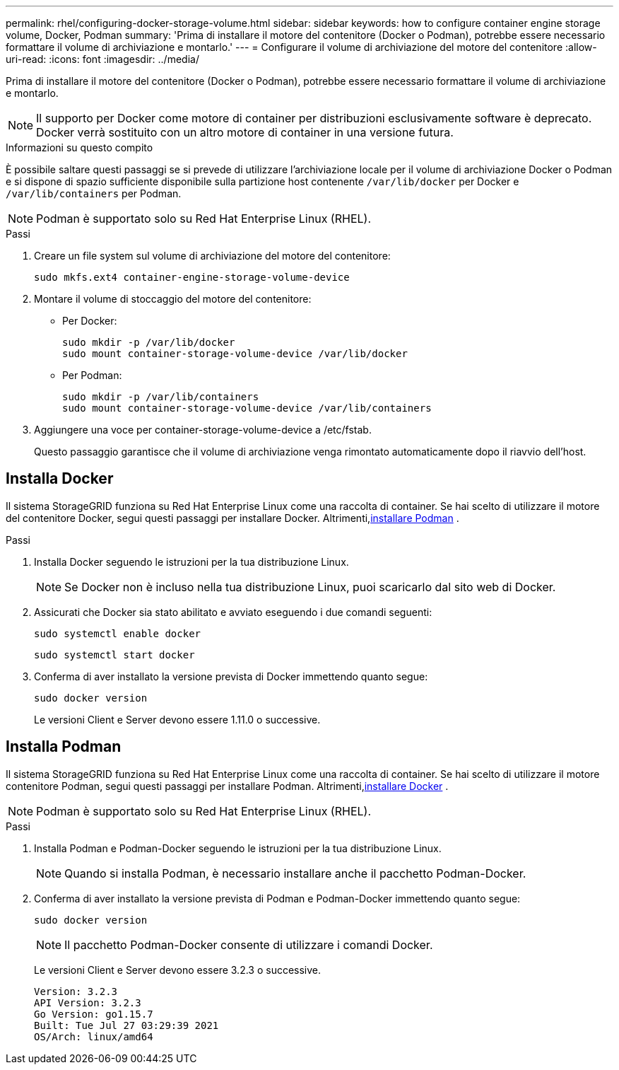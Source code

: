 ---
permalink: rhel/configuring-docker-storage-volume.html 
sidebar: sidebar 
keywords: how to configure container engine storage volume, Docker, Podman 
summary: 'Prima di installare il motore del contenitore (Docker o Podman), potrebbe essere necessario formattare il volume di archiviazione e montarlo.' 
---
= Configurare il volume di archiviazione del motore del contenitore
:allow-uri-read: 
:icons: font
:imagesdir: ../media/


[role="lead"]
Prima di installare il motore del contenitore (Docker o Podman), potrebbe essere necessario formattare il volume di archiviazione e montarlo.


NOTE: Il supporto per Docker come motore di container per distribuzioni esclusivamente software è deprecato. Docker verrà sostituito con un altro motore di container in una versione futura.

.Informazioni su questo compito
È possibile saltare questi passaggi se si prevede di utilizzare l'archiviazione locale per il volume di archiviazione Docker o Podman e si dispone di spazio sufficiente disponibile sulla partizione host contenente `/var/lib/docker` per Docker e `/var/lib/containers` per Podman.


NOTE: Podman è supportato solo su Red Hat Enterprise Linux (RHEL).

.Passi
. Creare un file system sul volume di archiviazione del motore del contenitore:
+
[listing]
----
sudo mkfs.ext4 container-engine-storage-volume-device
----
. Montare il volume di stoccaggio del motore del contenitore:
+
** Per Docker:
+
[listing]
----
sudo mkdir -p /var/lib/docker
sudo mount container-storage-volume-device /var/lib/docker
----
** Per Podman:
+
[listing]
----
sudo mkdir -p /var/lib/containers
sudo mount container-storage-volume-device /var/lib/containers
----


. Aggiungere una voce per container-storage-volume-device a /etc/fstab.
+
Questo passaggio garantisce che il volume di archiviazione venga rimontato automaticamente dopo il riavvio dell'host.





== Installa Docker

Il sistema StorageGRID funziona su Red Hat Enterprise Linux come una raccolta di container. Se hai scelto di utilizzare il motore del contenitore Docker, segui questi passaggi per installare Docker. Altrimenti,<<Installa Podman,installare Podman>> .

.Passi
. Installa Docker seguendo le istruzioni per la tua distribuzione Linux.
+

NOTE: Se Docker non è incluso nella tua distribuzione Linux, puoi scaricarlo dal sito web di Docker.

. Assicurati che Docker sia stato abilitato e avviato eseguendo i due comandi seguenti:
+
[listing]
----
sudo systemctl enable docker
----
+
[listing]
----
sudo systemctl start docker
----
. Conferma di aver installato la versione prevista di Docker immettendo quanto segue:
+
[listing]
----
sudo docker version
----
+
Le versioni Client e Server devono essere 1.11.0 o successive.





== Installa Podman

Il sistema StorageGRID funziona su Red Hat Enterprise Linux come una raccolta di container. Se hai scelto di utilizzare il motore contenitore Podman, segui questi passaggi per installare Podman. Altrimenti,<<Installa Docker,installare Docker>> .


NOTE: Podman è supportato solo su Red Hat Enterprise Linux (RHEL).

.Passi
. Installa Podman e Podman-Docker seguendo le istruzioni per la tua distribuzione Linux.
+

NOTE: Quando si installa Podman, è necessario installare anche il pacchetto Podman-Docker.

. Conferma di aver installato la versione prevista di Podman e Podman-Docker immettendo quanto segue:
+
[listing]
----
sudo docker version
----
+

NOTE: Il pacchetto Podman-Docker consente di utilizzare i comandi Docker.

+
Le versioni Client e Server devono essere 3.2.3 o successive.

+
[listing]
----
Version: 3.2.3
API Version: 3.2.3
Go Version: go1.15.7
Built: Tue Jul 27 03:29:39 2021
OS/Arch: linux/amd64
----

